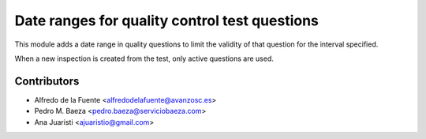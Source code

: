 Date ranges for quality control test questions
==============================================

This module adds a date range in quality questions to limit the validity of
that question for the interval specified.

When a new inspection is created from the test, only active questions are
used.

Contributors
------------
* Alfredo de la Fuente <alfredodelafuente@avanzosc.es>
* Pedro M. Baeza <pedro.baeza@serviciobaeza.com>
* Ana Juaristi <ajuaristio@gmail.com>
